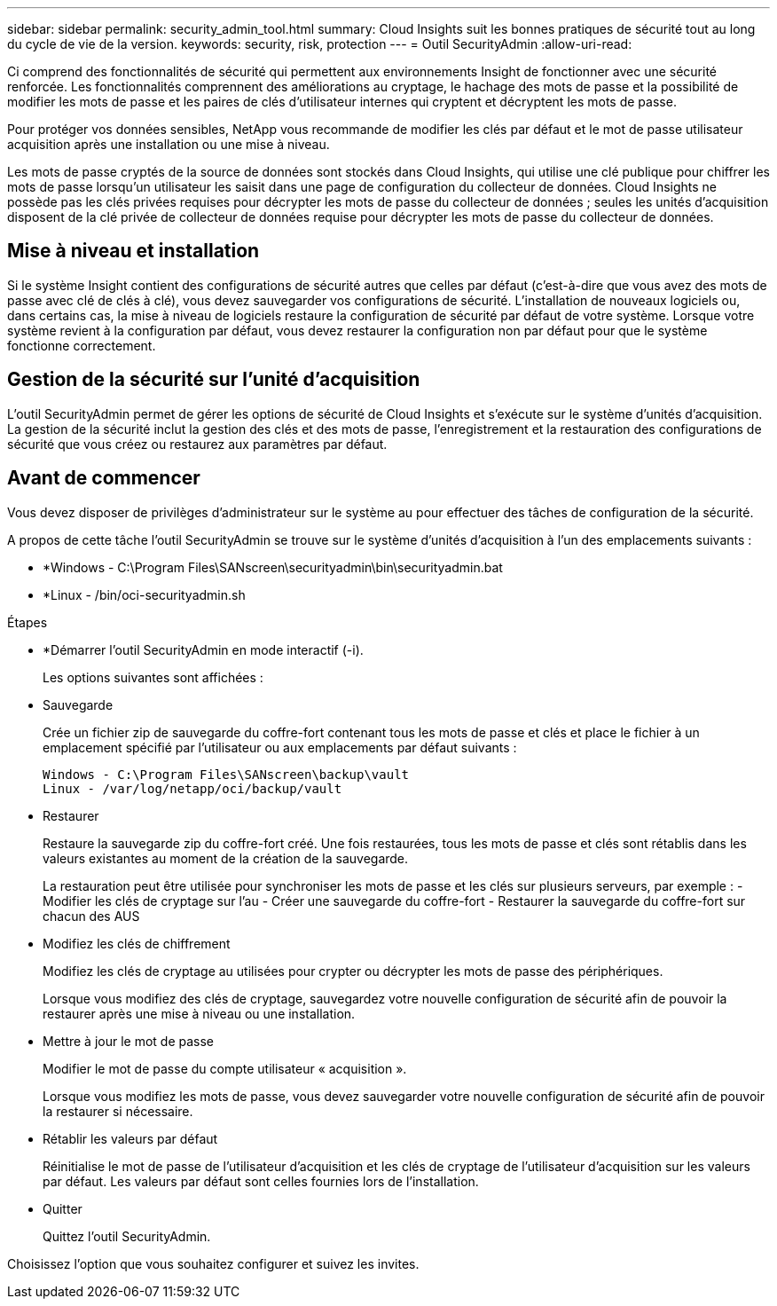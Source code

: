---
sidebar: sidebar 
permalink: security_admin_tool.html 
summary: Cloud Insights suit les bonnes pratiques de sécurité tout au long du cycle de vie de la version. 
keywords: security, risk, protection 
---
= Outil SecurityAdmin
:allow-uri-read: 


[role="lead"]
Ci comprend des fonctionnalités de sécurité qui permettent aux environnements Insight de fonctionner avec une sécurité renforcée. Les fonctionnalités comprennent des améliorations au cryptage, le hachage des mots de passe et la possibilité de modifier les mots de passe et les paires de clés d'utilisateur internes qui cryptent et décryptent les mots de passe.

Pour protéger vos données sensibles, NetApp vous recommande de modifier les clés par défaut et le mot de passe utilisateur acquisition après une installation ou une mise à niveau.

Les mots de passe cryptés de la source de données sont stockés dans Cloud Insights, qui utilise une clé publique pour chiffrer les mots de passe lorsqu'un utilisateur les saisit dans une page de configuration du collecteur de données. Cloud Insights ne possède pas les clés privées requises pour décrypter les mots de passe du collecteur de données ; seules les unités d'acquisition disposent de la clé privée de collecteur de données requise pour décrypter les mots de passe du collecteur de données.



== Mise à niveau et installation

Si le système Insight contient des configurations de sécurité autres que celles par défaut (c'est-à-dire que vous avez des mots de passe avec clé de clés à clé), vous devez sauvegarder vos configurations de sécurité. L'installation de nouveaux logiciels ou, dans certains cas, la mise à niveau de logiciels restaure la configuration de sécurité par défaut de votre système. Lorsque votre système revient à la configuration par défaut, vous devez restaurer la configuration non par défaut pour que le système fonctionne correctement.



== Gestion de la sécurité sur l'unité d'acquisition

L'outil SecurityAdmin permet de gérer les options de sécurité de Cloud Insights et s'exécute sur le système d'unités d'acquisition. La gestion de la sécurité inclut la gestion des clés et des mots de passe, l'enregistrement et la restauration des configurations de sécurité que vous créez ou restaurez aux paramètres par défaut.



== Avant de commencer

Vous devez disposer de privilèges d'administrateur sur le système au pour effectuer des tâches de configuration de la sécurité.

A propos de cette tâche l'outil SecurityAdmin se trouve sur le système d'unités d'acquisition à l'un des emplacements suivants :

* *Windows - C:\Program Files\SANscreen\securityadmin\bin\securityadmin.bat
* *Linux - /bin/oci-securityadmin.sh


.Étapes
* *Démarrer l'outil SecurityAdmin en mode interactif (-i).
+
Les options suivantes sont affichées :

* Sauvegarde
+
Crée un fichier zip de sauvegarde du coffre-fort contenant tous les mots de passe et clés et place le fichier à un emplacement spécifié par l'utilisateur ou aux emplacements par défaut suivants :

+
....
Windows - C:\Program Files\SANscreen\backup\vault
Linux - /var/log/netapp/oci/backup/vault
....
* Restaurer
+
Restaure la sauvegarde zip du coffre-fort créé. Une fois restaurées, tous les mots de passe et clés sont rétablis dans les valeurs existantes au moment de la création de la sauvegarde.

+
La restauration peut être utilisée pour synchroniser les mots de passe et les clés sur plusieurs serveurs, par exemple : - Modifier les clés de cryptage sur l'au - Créer une sauvegarde du coffre-fort - Restaurer la sauvegarde du coffre-fort sur chacun des AUS

* Modifiez les clés de chiffrement
+
Modifiez les clés de cryptage au utilisées pour crypter ou décrypter les mots de passe des périphériques.

+
Lorsque vous modifiez des clés de cryptage, sauvegardez votre nouvelle configuration de sécurité afin de pouvoir la restaurer après une mise à niveau ou une installation.

* Mettre à jour le mot de passe
+
Modifier le mot de passe du compte utilisateur « acquisition ».

+
Lorsque vous modifiez les mots de passe, vous devez sauvegarder votre nouvelle configuration de sécurité afin de pouvoir la restaurer si nécessaire.

* Rétablir les valeurs par défaut
+
Réinitialise le mot de passe de l'utilisateur d'acquisition et les clés de cryptage de l'utilisateur d'acquisition sur les valeurs par défaut. Les valeurs par défaut sont celles fournies lors de l'installation.

* Quitter
+
Quittez l'outil SecurityAdmin.



Choisissez l'option que vous souhaitez configurer et suivez les invites.
